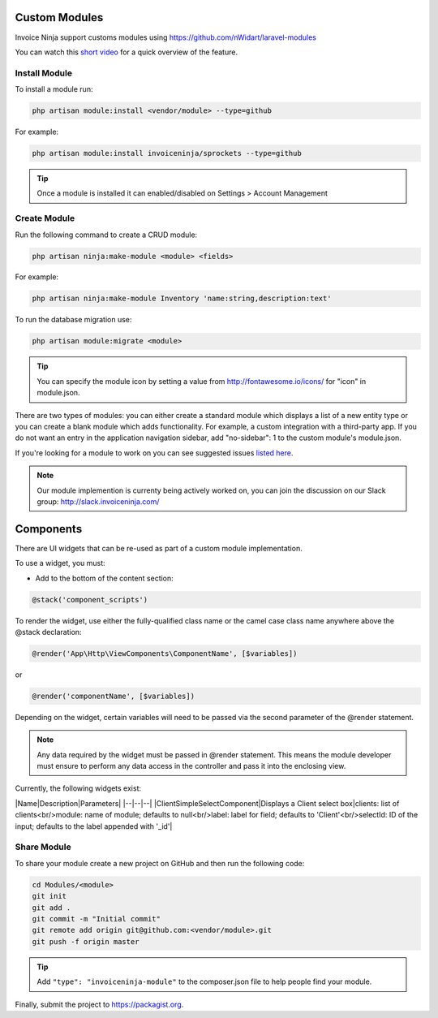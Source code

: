 Custom Modules
==============

Invoice Ninja support customs modules using https://github.com/nWidart/laravel-modules

You can watch this `short video <https://www.youtube.com/watch?v=8jJ-PYuq85k>`_ for a quick overview of the feature.

Install Module
""""""""""""""

To install a module run:

.. code-block:: php

    php artisan module:install <vendor/module> --type=github

For example:

.. code-block:: php

    php artisan module:install invoiceninja/sprockets --type=github

.. TIP:: Once a module is installed it can enabled/disabled on Settings > Account Management


Create Module
"""""""""""""

Run the following command to create a CRUD module:

.. code-block:: php

    php artisan ninja:make-module <module> <fields>

For example:

.. code-block:: php

    php artisan ninja:make-module Inventory 'name:string,description:text'

To run the database migration use:

.. code-block:: php

    php artisan module:migrate <module>


.. Tip:: You can specify the module icon by setting a value from http://fontawesome.io/icons/ for "icon" in module.json.

There are two types of modules: you can either create a standard module which displays a list of a new entity type or you can create a blank module which adds functionality. For example, a custom integration with a third-party app. If you do not want an entry in the application navigation sidebar, add "no-sidebar": 1 to the custom module's module.json.

If you're looking for a module to work on you can see suggested issues `listed here <https://github.com/invoiceninja/invoiceninja/issues?q=is%3Aissue+is%3Aopen+label%3A%22custom+module%22>`_.

.. NOTE:: Our module implemention is currenty being actively worked on, you can join the discussion on our Slack group: http://slack.invoiceninja.com/

Components
==========

There are UI widgets that can be re-used as part of a custom module implementation.

To use a widget, you must:

- Add to the bottom of the content section:

.. code-block:: php

    @stack('component_scripts')

To render the widget, use either the fully-qualified class name or the camel case class name anywhere above the @stack declaration:

.. code-block:: php

    @render('App\Http\ViewComponents\ComponentName', [$variables])

or

.. code-block:: php

    @render('componentName', [$variables])

Depending on the widget, certain variables will need to be passed via the second parameter of the @render statement.

.. NOTE::  Any data required by the widget must be passed in @render statement.  This means the module developer must ensure to perform any data access in the controller and pass it into the enclosing view.

Currently, the following widgets exist:

|Name|Description|Parameters|
|--|--|--|
|ClientSimpleSelectComponent|Displays a Client select box|clients: list of clients<br/>module: name of module; defaults to null<br/>label: label for field; defaults to 'Client'<br/>selectId: ID of the input; defaults to the label appended with '_id'|

Share Module
""""""""""""

To share your module create a new project on GitHub and then run the following code:

.. code-block:: php

    cd Modules/<module>
    git init
    git add .
    git commit -m "Initial commit"
    git remote add origin git@github.com:<vendor/module>.git
    git push -f origin master

.. Tip:: Add ``"type": "invoiceninja-module"`` to the composer.json file to help people find your module.

Finally, submit the project to https://packagist.org.
